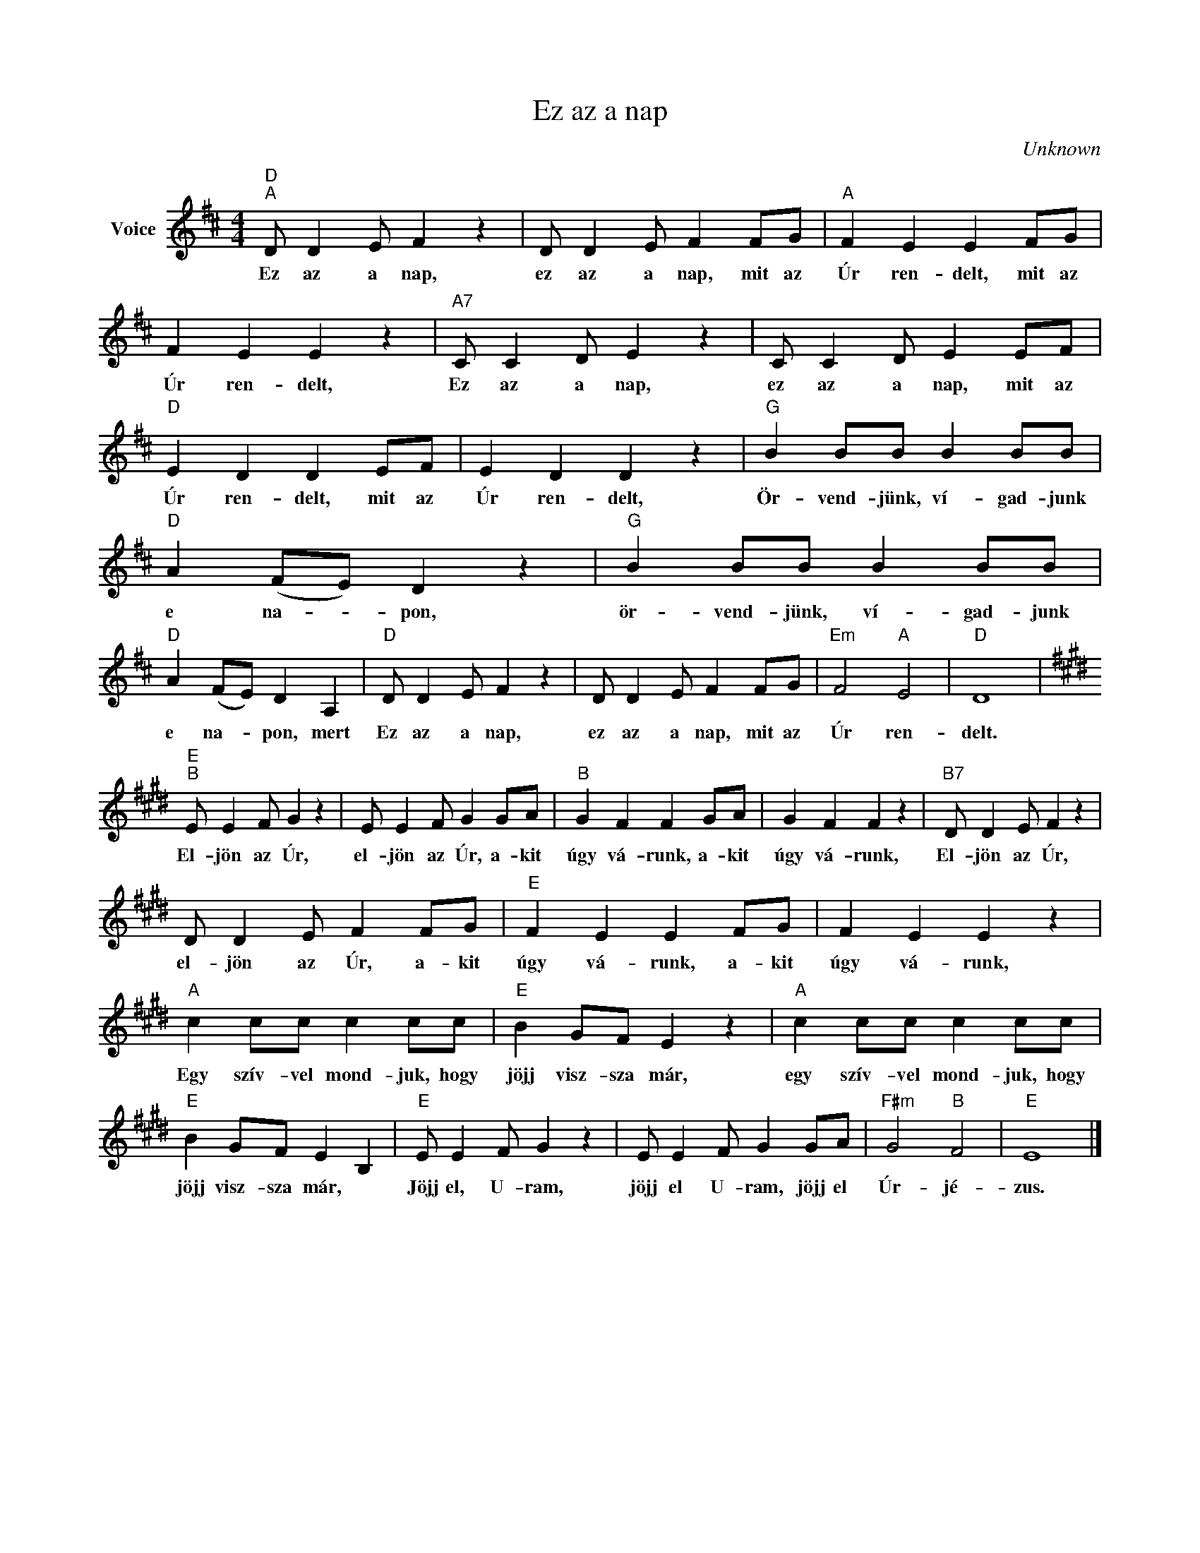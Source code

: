 X:1
T:Ez az a nap
C:Unknown
Z:Public Domain
L:1/4
M:4/4
K:D
V:1 treble nm="Voice"
%%MIDI program 52
V:1
"D""^A" D/ D E/ F z | D/ D E/ F F/G/ |"A" F E E F/G/ | F E E z |"A7" C/ C D/ E z | C/ C D/ E E/F/ | %6
w: Ez az a nap,|ez az a nap, mit az|Úr ren- delt, mit az|Úr ren- delt,|Ez az a nap,|ez az a nap, mit az|
"D" E D D E/F/ | E D D z |"G" B B/B/ B B/B/ |"D" A (F/E/) D z |"G" B B/B/ B B/B/ | %11
w: Úr ren- delt, mit az|Úr ren- delt,|Ör- vend- jünk, ví- gad- junk|e na- * pon,|ör- vend- jünk, ví- gad- junk|
"D" A (F/E/) D A, |"D" D/ D E/ F z | D/ D E/ F F/G/ |"Em" F2"A" E2 |"D" D4 | %16
w: e na- * pon, mert|Ez az a nap,|ez az a nap, mit az|Úr ren-|delt.|
[K:E]"E""^B" E/ E F/ G z | E/ E F/ G G/A/ |"B" G F F G/A/ | G F F z |"B7" D/ D E/ F z | %21
w: El- jön az Úr,|el- jön az Úr, a- kit|úgy vá- runk, a- kit|úgy vá- runk,|El- jön az Úr,|
 D/ D E/ F F/G/ |"E" F E E F/G/ | F E E z |"A" c c/c/ c c/c/ |"E" B G/F/ E z |"A" c c/c/ c c/c/ | %27
w: el- jön az Úr, a- kit|úgy vá- runk, a- kit|úgy vá- runk,|Egy szív- vel mond- juk, hogy|jöjj visz- sza már,|egy szív- vel mond- juk, hogy|
"E" B G/F/ E B, |"E" E/ E F/ G z | E/ E F/ G G/A/ |"F#m" G2"B" F2 |"E" E4 |] %32
w: jöjj visz- sza már, *|Jöjj el, U- ram,|jöjj el U- ram, jöjj el|Úr- jé-|zus.|


